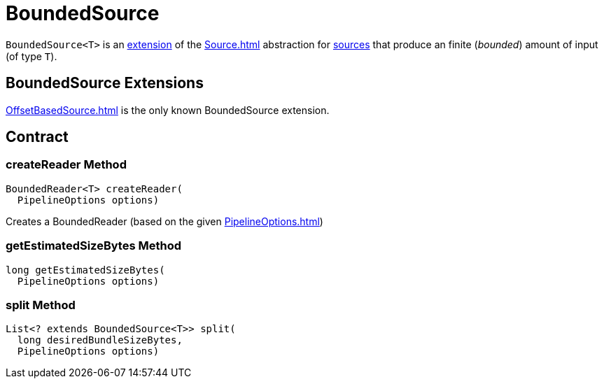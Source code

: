 = BoundedSource

`BoundedSource<T>` is an <<contract, extension>> of the xref:Source.adoc[] abstraction for <<implementations, sources>> that produce an finite (_bounded_) amount of input (of type `T`).

== [[extensions]] BoundedSource Extensions

xref:OffsetBasedSource.adoc[] is the only known BoundedSource extension.

== [[contract]] Contract

=== [[createReader]] createReader Method

[source,java]
----
BoundedReader<T> createReader(
  PipelineOptions options)
----

Creates a BoundedReader (based on the given xref:PipelineOptions.adoc[])

=== [[getEstimatedSizeBytes]] getEstimatedSizeBytes Method

[source,java]
----
long getEstimatedSizeBytes(
  PipelineOptions options)
----

=== [[split]] split Method

[source,java]
----
List<? extends BoundedSource<T>> split(
  long desiredBundleSizeBytes,
  PipelineOptions options)
----
